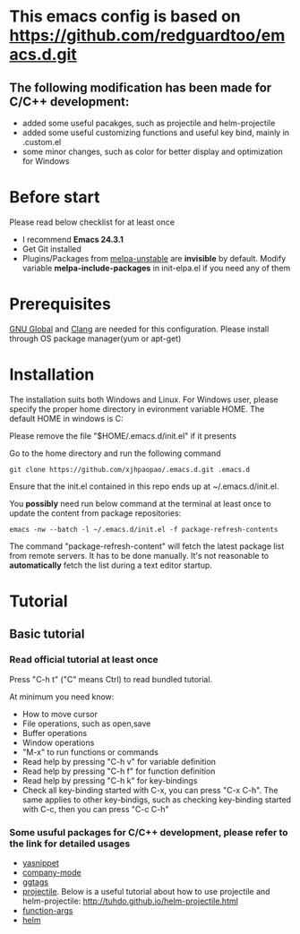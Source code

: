 * This emacs config is based on https://github.com/redguardtoo/emacs.d.git
** The following modification has been made for C/C++ development:
- added some useful pacakges, such as projectile and helm-projectile 
- added some useful customizing functions and useful key bind, mainly in .custom.el
- some minor changes, such as color for better display and optimization for Windows
* Before start
Please read below checklist for at least once
- I recommend *Emacs 24.3.1*
- Get Git installed
- Plugins/Packages from [[http://melpa.org][melpa-unstable]] are *invisible* by default. Modify variable *melpa-include-packages* in init-elpa.el if you need any of them
* Prerequisites
[[http://www.gnu.org/software/global][GNU Global]] and [[http:/clang.llvm.org][Clang]] are needed for this configuration. Please install through OS package manager(yum or apt-get)
* Installation
The installation suits both Windows and Linux. 
For Windows user, please specify the proper home directory in evironment variable HOME. The default HOME in windows is C:\user\youruser\Roaming

Please remove the file "$HOME/.emacs.d/init.el" if it presents

Go to the home directory and run the following command
#+BEGIN_SRC elisp
git clone https://github.com/xjhpaopao/.emacs.d.git .emacs.d
#+END_SRC

Ensure that the init.el contained in this repo ends up at ~/.emacs.d/init.el.

You *possibly* need run below command at the terminal at least once to update the content from package repositories:
#+BEGIN_SRC elisp
emacs -nw --batch -l ~/.emacs.d/init.el -f package-refresh-contents
#+END_SRC

The command "package-refresh-content" will fetch the latest package list from remote servers. It has to be done manually. It's not reasonable to *automatically* fetch the list during a text editor startup. 
* Tutorial
** Basic tutorial
*** Read official tutorial at least once
Press "C-h t" ("C" means Ctrl) to read bundled tutorial.

At minimum you need know:
- How to move cursor
- File operations, such as open,save
- Buffer operations
- Window operations
- "M-x" to run functions or commands
- Read help by pressing "C-h v" for variable definition
- Read help by pressing "C-h f" for function definition
- Read help by pressing "C-h k" for key-bindings
- Check all key-binding started with C-x, you can press "C-x C-h". The same applies to other key-bindigs, such as checking key-binding started with C-c, then you can press "C-c C-h"
*** Some usuful packages for C/C++ development, please refer to the link for detailed usages
- [[https://github.com/capitaomorte/yasnippet][yasnippet]]
- [[http://company-mode.github.io/][company-mode]]
- [[http://elpa.gnu.org/packages/ggtags.html][ggtags]]
- [[https://github.com/bbatsov/projectile][projectile]]. Below is a useful tutorial about how to use projectile and helm-projectile:
  http://tuhdo.github.io/helm-projectile.html
- [[https://github.com/abo-abo/function-args/][function-args]]
- [[https://github.com/emacs-helm/helm][helm]]